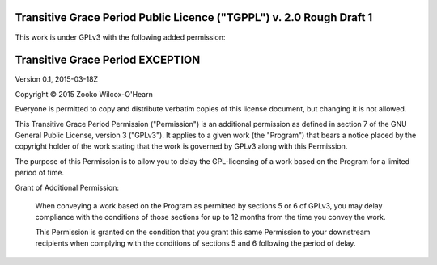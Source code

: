 ﻿.. -*- coding: utf-8-with-signature-unix; fill-column: 73; -*-

=====================================================================
Transitive Grace Period Public Licence ("TGPPL") v. 2.0 Rough Draft 1
=====================================================================

This work is under GPLv3 with the following added permission:

=================================
Transitive Grace Period EXCEPTION
=================================

Version 0.1, 2015-03-18Z

Copyright © 2015 Zooko Wilcox-O'Hearn

Everyone is permitted to copy and distribute verbatim copies of this
license document, but changing it is not allowed.

This Transitive Grace Period Permission ("Permission") is an additional
permission as defined in section 7 of the GNU General Public License, 
version 3 ("GPLv3"). It applies to a given work (the "Program") that 
bears a notice placed by the copyright holder of the work stating that 
the work is governed by GPLv3 along with this Permission.

The purpose of this Permission is to allow you to delay the GPL-licensing 
of a work based on the Program for a limited period of time.

Grant of Additional Permission:

   When conveying a work based on the Program as permitted by sections 5 
   or 6 of GPLv3, you may delay compliance with the conditions of those 
   sections for up to 12 months from the time you convey the work.
   
   This Permission is granted on the condition that you grant this same 
   Permission to your downstream recipients when complying with the 
   conditions of sections 5 and 6 following the period of delay.
